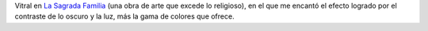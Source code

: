 .. title: Azules en la oscuridad
.. date: 2010-10-23 13:44:13
.. tags: imagen, foto

Vitral en `La Sagrada Familia <http://es.wikipedia.org/wiki/Templo_Expiatorio_de_la_Sagrada_Familia>`_ (una obra de arte que excede lo religioso), en el que me encantó el efecto logrado por el contraste de lo oscuro y la luz, más la gama de colores que ofrece.

.. image:: http://www.taniquetil.com.ar/facundo/imgs/fotint-vitralazul.jpeg
    :alt: Vitral azul
    :link: http://www.flickr.com/photos/54757453@N00/3615414569/sizes/l/in/set-72157624548630453/
